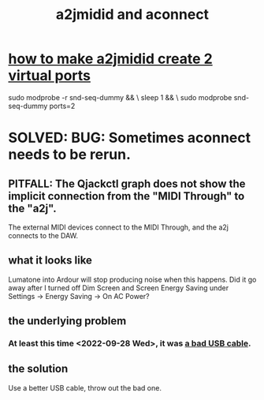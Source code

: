 :PROPERTIES:
:ID:       45d42ea4-4f2e-446a-93f1-2c9c0e67a677
:END:
#+title: a2jmidid and aconnect
* [[https://github.com/JeffreyBenjaminBrown/public_notes_with_github-navigable_links/blob/master/how_to_make_a2jmidid_create_2_virtual_ports.org][how to make a2jmidid create 2 virtual ports]]
  # in brief
  sudo modprobe -r snd-seq-dummy && \
    sleep 1                      && \
    sudo modprobe  snd-seq-dummy ports=2
* SOLVED: BUG: Sometimes aconnect needs to be rerun.
:PROPERTIES:
:ID:       4e9eb413-0253-45bf-ac20-39ef7bdb4518
:END:
** PITFALL: The Qjackctl graph does not show the implicit connection from the "MIDI Through" to the "a2j".
   The external MIDI devices connect to the MIDI Through,
   and the a2j connects to the DAW.
** what it looks like
   Lumatone into Ardour will stop producing noise when this happens.
   Did it go away after I turned off Dim Screen and Screen Energy Saving
   under Settings -> Energy Saving -> On AC Power?
** the underlying problem
*** At least this time <2022-09-28 Wed>, it was [[https://github.com/JeffreyBenjaminBrown/public_notes_with_github-navigable_links/blob/master/a_bad_usb_cable_can_look_like_a_software_problem.org][a bad USB cable]].
** the solution
   Use a better USB cable, throw out the bad one.
